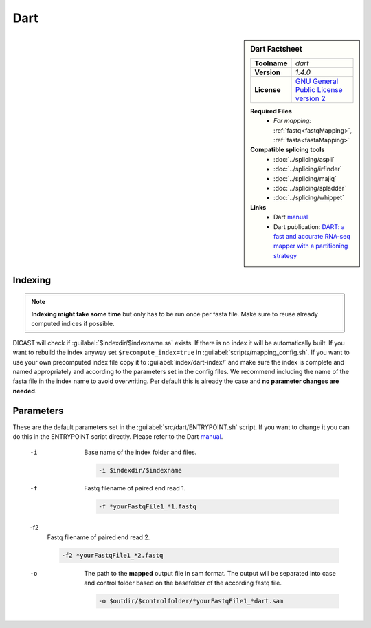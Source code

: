 .. Links
.. _manual: https://github.com/hsinnan75/Dart
.. |tool| replace:: Dart

Dart
====

.. sidebar:: |tool| Factsheet
 
 ============  ===============================================================================================
 **Toolname**  *dart*                                                                                         
 **Version**   *1.4.0*                                                                                        
 **License**   `GNU General Public License version 2 <https://github.com/hsinnan75/Dart/blob/master/LICENSE>`_
 ============  ===============================================================================================
 
 **Required Files**
  * *For mapping:* :ref:`fastq<fastqMapping>`, :ref:`fasta<fastaMapping>`
 **Compatible splicing tools**
  * :doc:`../splicing/aspli`
  * :doc:`../splicing/irfinder`
  * :doc:`../splicing/majiq`
  * :doc:`../splicing/spladder`
  * :doc:`../splicing/whippet`
 **Links**
  * |tool| `manual`_
  * |tool| publication: `DART: a fast and accurate RNA-seq mapper with a partitioning strategy <https://academic.oup.com/bioinformatics/article/34/2/190/4104410>`_
 


Indexing
^^^^^^^^

.. note::
 
 **Indexing might take some time** but only has to be run once per fasta file. Make sure to reuse already computed indices if possible.

DICAST will check if :guilabel:`$indexdir/$indexname.sa` exists. If there is no index it will be automatically built. If you want to rebuild the index anyway set ``$recompute_index=true`` in :guilabel:`scripts/mapping_config.sh`.
If you want to use your own precomputed index file copy it to :guilabel:`index/dart-index/` and make sure the index is complete and named appropriately and according to the parameters set in the config files.
We recommend including the name of the fasta file in the index name to avoid overwriting. Per default this is already the case and **no parameter changes are needed**.


Parameters
^^^^^^^^^^

These are the default parameters set in the :guilabel:`src/dart/ENTRYPOINT.sh` script. If you want to change it you can do this in the ENTRYPOINT script directly. Please refer to the |tool| `manual`_.

 -i
  Base name of the index folder and files.
  
  .. code-block::
  
   -i $indexdir/$indexname
  

 -f
  Fastq filename of paired end read 1.
  
  .. code-block::
  
   -f *yourFastqFile1_*1.fastq
  

 -f2
  Fastq filename of paired end read 2.
  
  .. code-block::
  
   -f2 *yourFastqFile1_*2.fastq
  

 -o
  The path to the **mapped** output file in sam format. The output will be separated into case and control folder based on the basefolder of the according fastq file. 
  
  .. code-block::
  
   -o $outdir/$controlfolder/*yourFastqFile1_*dart.sam
  


